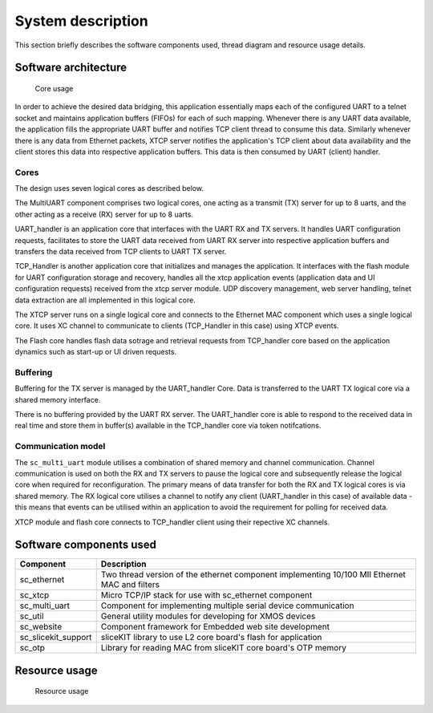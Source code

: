 System description
==================

This section briefly describes the software components used, thread diagram and resource usage details.

Software architecture
---------------------

.. figure:: images/s2e_threads.png
    
    Core usage
    
In order to achieve the desired data bridging, this application essentially maps each of the configured UART to a telnet socket and maintains application buffers (FIFOs) for each of such mapping. Whenever there is any UART data available, the application fills the appropriate UART buffer and notifies TCP client thread to consume this data. Similarly whenever there is any data from Ethernet packets, XTCP server notifies the application's TCP client about data availability and the client stores this data into respective application buffers. This data is then consumed by UART (client) handler.

Cores
~~~~~

The design uses seven logical cores as described below.

The MultiUART component comprises two logical cores, one acting as a transmit (TX) server for up to 8 uarts, and the other acting as a receive (RX) server for up to 8 uarts.

UART_handler is an application core that interfaces with the UART RX and TX servers. It handles UART configuration requests, facilitates to store the UART data received from UART RX server into respective application buffers and transfers the data received from TCP clients to UART TX server.

TCP_Handler is another application core that initializes and manages the application. It interfaces with the flash module for UART configuration storage and recovery, handles all the xtcp application events (application data and UI configuration requests) received from the xtcp server module. UDP discovery management, web server handling, telnet data extraction are all implemented in this logical core.

The XTCP server runs on a single logical core and connects to the Ethernet MAC component which uses a single logical core. It uses XC channel to communicate to clients (TCP_Handler in this case) using XTCP events. 

The Flash core handles flash data sotrage and retrieval requests from TCP_handler core based on the application dynamics such as start-up or UI driven requests.

Buffering
~~~~~~~~~

Buffering for the TX server is managed by the UART_handler Core. Data is transferred to the UART TX logical core via a shared memory interface.

There is no buffering provided by the UART RX server. The UART_handler core is able to respond to the received data in real time and store them in buffer(s) available in the  TCP_handler core via token notifcations.

Communication model
~~~~~~~~~~~~~~~~~~~

The ``sc_multi_uart`` module utilises a combination of shared memory and channel communication. Channel communication is used on both the RX and TX servers to pause the logical core and subsequently release the logical core when required for reconfiguration. The primary means of data transfer for both the RX and TX logical cores is via shared memory. The RX logical core utilises a channel to notify any client (UART_handler in this case) of available data - this means that events can be utilised within an application to avoid the requirement for polling for received data.

XTCP module and flash core connects to TCP_handler client using their repective XC channels.


Software components used
------------------------

.. list-table::
 :header-rows: 1

 * - Component
   - Description
 * - sc_ethernet
   - Two thread version of the ethernet component implementing 10/100 MII Ethernet MAC and filters
 * - sc_xtcp
   - Micro TCP/IP stack for use with sc_ethernet component
 * - sc_multi_uart
   - Component for implementing multiple serial device communication
 * - sc_util
   - General utility modules for developing for XMOS devices
 * - sc_website
   - Component framework for Embedded web site development
 * - sc_slicekit_support
   - sliceKIT library to use L2 core board's flash for application
 * - sc_otp
   - Library for reading MAC from sliceKIT core board's OTP memory

Resource usage
--------------

.. figure:: images/resource_usage.jpg
    
    Resource usage
    
